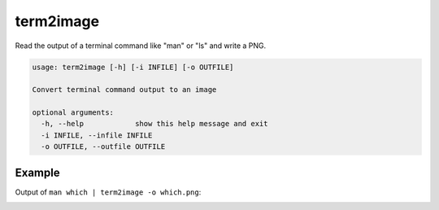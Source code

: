 ==========
term2image
==========

Read the output of a terminal command like "man" or "ls" and write a PNG.

.. code-block:: none

  usage: term2image [-h] [-i INFILE] [-o OUTFILE]

  Convert terminal command output to an image

  optional arguments:
    -h, --help            show this help message and exit
    -i INFILE, --infile INFILE
    -o OUTFILE, --outfile OUTFILE

Example
=======

Output of ``man which | term2image -o which.png``:

.. image:: which.png
